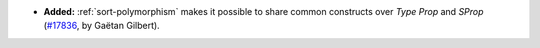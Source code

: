 - **Added:**
  :ref:`sort-polymorphism` makes it possible to share common constructs
  over `Type` `Prop` and `SProp`
  (`#17836 <https://github.com/coq/coq/pull/17836>`_,
  by Gaëtan Gilbert).
